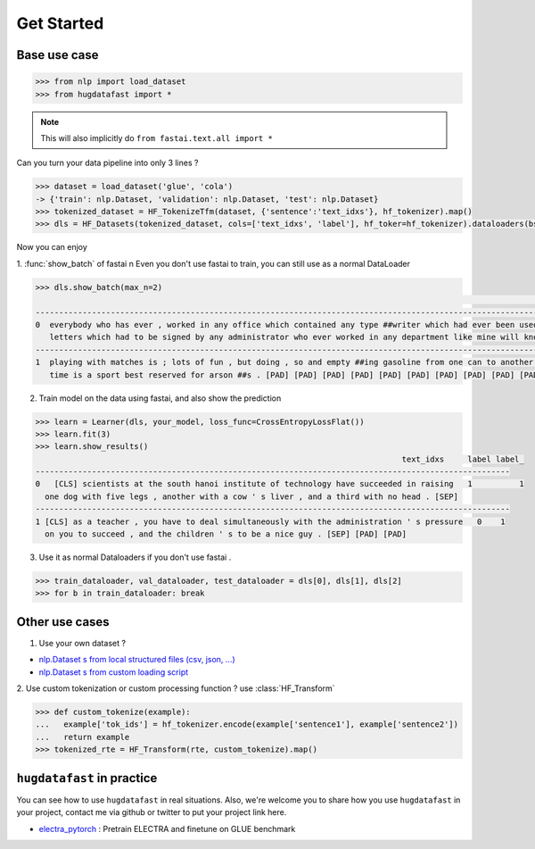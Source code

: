 Get Started
==================

Base use case
-----------------

.. code-block::

    >>> from nlp import load_dataset
    >>> from hugdatafast import *

.. note::
   This will also implicitly do ``from fastai.text.all import *``

Can you turn your data pipeline into only 3 lines ?

.. code-block::

    >>> dataset = load_dataset('glue', 'cola') 
    -> {'train': nlp.Dataset, 'validation': nlp.Dataset, 'test': nlp.Dataset}
    >>> tokenized_dataset = HF_TokenizeTfm(dataset, {'sentence':'text_idxs'}, hf_tokenizer).map() 
    >>> dls = HF_Datasets(tokenized_dataset, cols=['text_idxs', 'label'], hf_toker=hf_tokenizer).dataloaders(bs=64) 

Now you can enjoy 

1. :func:`show_batch` of fastai \n
Even you don't use fastai to train, you can still use as a normal DataLoader

.. code-block::

    >>> dls.show_batch(max_n=2)
                                                                                                                text_idxs       label
    --------------------------------------------------------------------------------------------------------------------------------------
    0  everybody who has ever , worked in any office which contained any type ##writer which had ever been used to type any      1
       letters which had to be signed by any administrator who ever worked in any department like mine will know what i mean .
    --------------------------------------------------------------------------------------------------------------------------------------
    1  playing with matches is ; lots of fun , but doing , so and empty ##ing gasoline from one can to another at the same       1
       time is a sport best reserved for arson ##s . [PAD] [PAD] [PAD] [PAD] [PAD] [PAD] [PAD] [PAD] [PAD] [PAD]

2. Train model on the data using fastai, and also show the prediction

.. code-block::

    >>> learn = Learner(dls, your_model, loss_func=CrossEntropyLossFlat())
    >>> learn.fit(3)
    >>> learn.show_results()
                                                                                  text_idxs     label label_
    -----------------------------------------------------------------------------------------------------
    0	[CLS] scientists at the south hanoi institute of technology have succeeded in raising   1	   1 
      one dog with five legs , another with a cow ' s liver , and a third with no head . [SEP]	
    -----------------------------------------------------------------------------------------------------
    1 [CLS] as a teacher , you have to deal simultaneously with the administration ' s pressure   0    1
      on you to succeed , and the children ' s to be a nice guy . [SEP] [PAD] [PAD]
    
3. Use it as normal Dataloaders if you don't use fastai .

.. code-block::

    >>> train_dataloader, val_dataloader, test_dataloader = dls[0], dls[1], dls[2]
    >>> for b in train_dataloader: break

Other use cases
----------------

1. Use your own dataset ?

* `nlp.Dataset s from local structured files (csv, json, ...) <https://huggingface.co/nlp/loading_datasets.html#from-local-files>`_

* `nlp.Dataset s from custom loading script <https://huggingface.co/nlp/add_dataset.html>`_

2. Use custom tokenization or custom processing function ?
use :class:`HF_Transform`

.. code-block::

    >>> def custom_tokenize(example):
    ...   example['tok_ids'] = hf_tokenizer.encode(example['sentence1'], example['sentence2'])
    ...   return example
    >>> tokenized_rte = HF_Transform(rte, custom_tokenize).map()

``hugdatafast`` in practice
-------------------------
You can see how to use ``hugdatafast`` in real situations. Also, we're welcome you to share how you use 
``hugdatafast`` in your project, contact me via github or twitter to put your project link here.

* `electra_pytorch <https://github.com/richarddwang/hugdatafast>`_ : Pretrain ELECTRA and finetune on GLUE benchmark